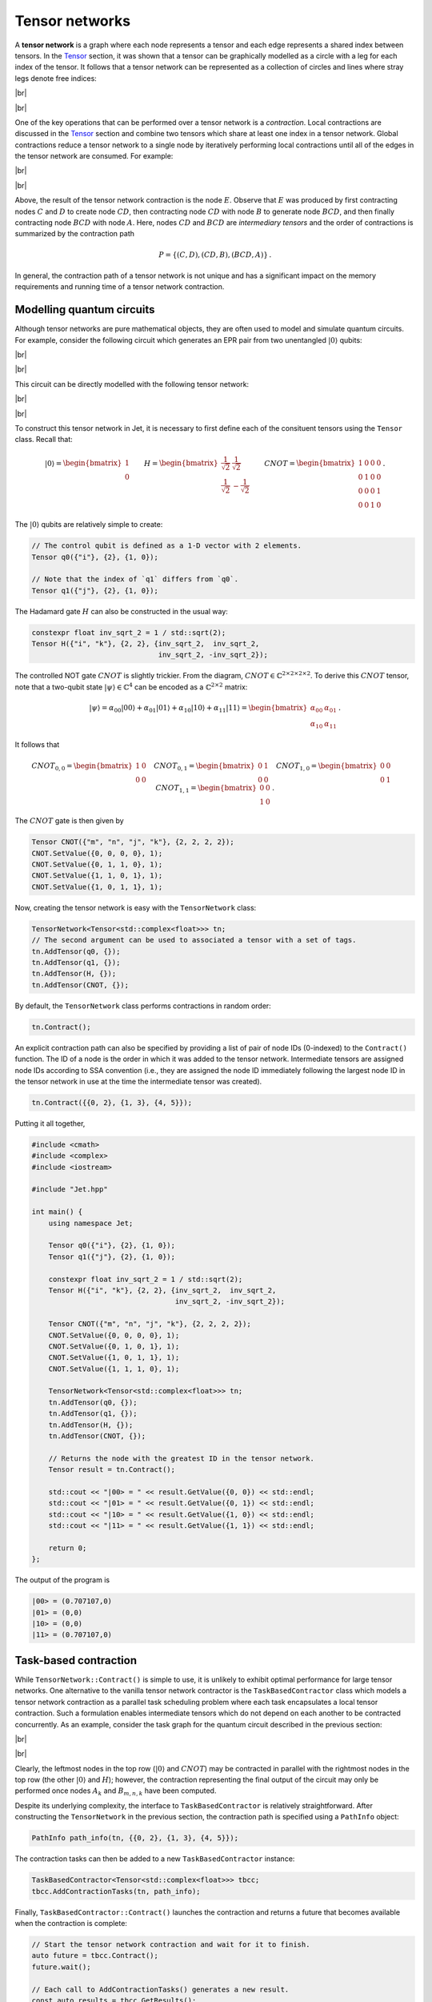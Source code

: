Tensor networks
===============
.. |br| raw:: html

   <br />

A **tensor network** is a graph where each node represents a tensor and each
edge represents a shared index between tensors.  In the `Tensor <tensors.html>`_
section, it was shown that a tensor can be graphically modelled as a circle with
a leg for each index of the tensor.  It follows that a tensor network can be
represented as a collection of circles and lines where stray legs denote free
indices:

|br|

.. image:: ../_static/tensor_network_example.svg
  :width: 400
  :alt: Example of a tensor network.
  :align: center

|br|

One of the key operations that can be performed over a tensor network is a
*contraction*.  Local contractions are discussed in the `Tensor <tensors.html>`_
section and combine two tensors which share at least one index in a tensor
network.  Global contractions reduce a tensor network to a single node by
iteratively performing local contractions until all of the edges in the tensor
network are consumed.  For example:

|br|

.. image:: ../_static/tensor_network_contraction_example.svg
  :width: 600
  :alt: Example of a tensor network contraction.
  :align: center

|br|

Above, the result of the tensor network contraction is the node :math:`E`.
Observe that :math:`E` was produced by first contracting nodes :math:`C` and
:math:`D` to create node :math:`CD`, then contracting node :math:`CD` with
node :math:`B` to generate node :math:`BCD`, and then finally contracting node
:math:`BCD` with node :math:`A`.  Here, nodes :math:`CD` and :math:`BCD` are
*intermediary tensors* and the order of contractions is summarized by the
contraction path

.. math::

   P = \{(C, D), (CD, B), (BCD, A)\}\,.

In general, the contraction path of a tensor network is not unique and has a
significant impact on the memory requirements and running time of a tensor
network contraction.

Modelling quantum circuits
--------------------------

Although tensor networks are pure mathematical objects, they are often used to
model and simulate quantum circuits.  For example, consider the following
circuit which generates an EPR pair from two unentangled :math:`\vert 0 \rangle`
qubits:

|br|

.. image:: ../_static/tensor_network_bell_state_circuit.svg
  :width: 600
  :alt: Diagram of a circuit that generates an EPR pair.
  :align: center

|br|

This circuit can be directly modelled with the following tensor network:

|br|

.. image:: ../_static/tensor_network_bell_state_network.svg
  :width: 300
  :alt: Tensor network modelling the EPR pair quantum circuit.
  :align: center

|br|

To construct this tensor network in Jet, it is necessary to first define each
of the consituent tensors using the ``Tensor`` class.  Recall that:

.. math::

   \vert 0 \rangle = \begin{bmatrix} 1 \\ 0 \end{bmatrix} \qquad H = \begin{bmatrix} \frac{1}{\sqrt{2}} & \frac{1}{\sqrt{2}} \\ \frac{1}{\sqrt{2}} & -\frac{1}{\sqrt{2}} \end{bmatrix} \qquad CNOT = \begin{bmatrix} 1 & 0 & 0 & 0 \\ 0 & 1 & 0 & 0 \\ 0 & 0 & 0 & 1 \\ 0 & 0 & 1 & 0 \end{bmatrix} \,.

The :math:`\vert 0 \rangle` qubits are relatively simple to create:

.. code-block:: cpp

    // The control qubit is defined as a 1-D vector with 2 elements.
    Tensor q0({"i"}, {2}, {1, 0});

    // Note that the index of `q1` differs from `q0`.
    Tensor q1({"j"}, {2}, {1, 0});

The Hadamard gate :math:`H` can also be constructed in the usual way:

.. code-block:: cpp

    constexpr float inv_sqrt_2 = 1 / std::sqrt(2);
    Tensor H({"i", "k"}, {2, 2}, {inv_sqrt_2,  inv_sqrt_2,
                                  inv_sqrt_2, -inv_sqrt_2});

The controlled NOT gate :math:`CNOT` is slightly trickier.  From the diagram,
:math:`CNOT \in \mathbb{C}^{2 \times 2 \times 2 \times 2}`.  To derive this
:math:`CNOT` tensor, note that a two-qubit state
:math:`\vert \psi \rangle \in \mathbb{C}^{4}` can be encoded as a
:math:`\mathbb{C}^{2 \times 2}` matrix:

.. math::

    \vert \psi \rangle = \alpha_{00} \vert 00 \rangle + \alpha_{01} \vert 01 \rangle + \alpha_{10} \vert 10 \rangle + \alpha_{11} \vert 11 \rangle = \begin{bmatrix} \alpha_{00} & \alpha_{01} \\ \alpha_{10} & \alpha_{11} \end{bmatrix}\,.

It follows that

.. math::

    CNOT_{0, 0} = \begin{bmatrix} 1 & 0 \\ 0 & 0 \end{bmatrix} \quad
    CNOT_{0, 1} = \begin{bmatrix} 0 & 1 \\ 0 & 0 \end{bmatrix} \quad
    CNOT_{1, 0} = \begin{bmatrix} 0 & 0 \\ 0 & 1 \end{bmatrix} \quad
    CNOT_{1, 1} = \begin{bmatrix} 0 & 0 \\ 1 & 0 \end{bmatrix}\,.

The :math:`CNOT` gate is then given by

.. code-block:: cpp

    Tensor CNOT({"m", "n", "j", "k"}, {2, 2, 2, 2});
    CNOT.SetValue({0, 0, 0, 0}, 1);
    CNOT.SetValue({0, 1, 1, 0}, 1);
    CNOT.SetValue({1, 1, 0, 1}, 1);
    CNOT.SetValue({1, 0, 1, 1}, 1);

Now, creating the tensor network is easy with the ``TensorNetwork`` class:

.. code-block:: cpp

    TensorNetwork<Tensor<std::complex<float>>> tn;
    // The second argument can be used to associated a tensor with a set of tags.
    tn.AddTensor(q0, {});
    tn.AddTensor(q1, {});
    tn.AddTensor(H, {});
    tn.AddTensor(CNOT, {});

By default, the ``TensorNetwork`` class performs contractions in random order:

.. code-block:: cpp

    tn.Contract();

An explicit contraction path can also be specified by providing a list of pair
of node IDs (0-indexed) to the ``Contract()`` function.  The ID of a node is the
order in which it was added to the tensor network.  Intermediate tensors are
assigned node IDs according to SSA convention (i.e., they are assigned the node
ID immediately following the largest node ID in the tensor network in use at the
time the intermediate tensor was created).

.. code-block:: cpp

    tn.Contract({{0, 2}, {1, 3}, {4, 5}});

Putting it all together,

.. code-block:: cpp

    #include <cmath>
    #include <complex>
    #include <iostream>

    #include "Jet.hpp"

    int main() {
        using namespace Jet;

        Tensor q0({"i"}, {2}, {1, 0});
        Tensor q1({"j"}, {2}, {1, 0});

        constexpr float inv_sqrt_2 = 1 / std::sqrt(2);
        Tensor H({"i", "k"}, {2, 2}, {inv_sqrt_2,  inv_sqrt_2,
                                      inv_sqrt_2, -inv_sqrt_2});

        Tensor CNOT({"m", "n", "j", "k"}, {2, 2, 2, 2});
        CNOT.SetValue({0, 0, 0, 0}, 1);
        CNOT.SetValue({0, 1, 0, 1}, 1);
        CNOT.SetValue({1, 0, 1, 1}, 1);
        CNOT.SetValue({1, 1, 1, 0}, 1);

        TensorNetwork<Tensor<std::complex<float>>> tn;
        tn.AddTensor(q0, {});
        tn.AddTensor(q1, {});
        tn.AddTensor(H, {});
        tn.AddTensor(CNOT, {});

        // Returns the node with the greatest ID in the tensor network.
        Tensor result = tn.Contract();

        std::cout << "|00> = " << result.GetValue({0, 0}) << std::endl;
        std::cout << "|01> = " << result.GetValue({0, 1}) << std::endl;
        std::cout << "|10> = " << result.GetValue({1, 0}) << std::endl;
        std::cout << "|11> = " << result.GetValue({1, 1}) << std::endl;

        return 0;
    };

The output of the program is

.. code-block:: text

    |00> = (0.707107,0)
    |01> = (0,0)
    |10> = (0,0)
    |11> = (0.707107,0)

Task-based contraction
----------------------

While ``TensorNetwork::Contract()`` is simple to use, it is unlikely to exhibit
optimal performance for large tensor networks.  One alternative to the vanilla
tensor network contractor is the ``TaskBasedContractor`` class which models a
tensor network contraction as a parallel task scheduling problem where each task
encapsulates a local tensor contraction.  Such a formulation enables
intermediate tensors which do not depend on each another to be contracted
concurrently.  As an example, consider the task graph for the quantum circuit
described in the previous section:

|br|

.. image:: ../_static/tensor_network_task_graph.svg
  :width: 500
  :alt: Task graph for the EPR pair quantum circuit.
  :align: center

|br|

Clearly, the leftmost nodes in the top row (:math:`\vert 0 \rangle` and
:math:`CNOT`) may be contracted in parallel with the rightmost nodes in the
top row (the other :math:`\vert 0 \rangle` and :math:`H`); however, the
contraction representing the final output of the circuit may only be performed
once nodes :math:`A_k` and :math:`B_{m,n,k}` have been computed.

Despite its underlying complexity, the interface to ``TaskBasedContractor``
is relatively straightforward.  After constructing the ``TensorNetwork`` in the
previous section, the contraction path is specified using a ``PathInfo`` object:

.. code-block:: cpp

    PathInfo path_info(tn, {{0, 2}, {1, 3}, {4, 5}});

The contraction tasks can then be added to a new ``TaskBasedContractor``
instance:

.. code-block:: cpp

    TaskBasedContractor<Tensor<std::complex<float>>> tbcc;
    tbcc.AddContractionTasks(tn, path_info);

Finally, ``TaskBasedContractor::Contract()`` launches the contraction and
returns a future that becomes available when the contraction is complete:

.. code-block:: cpp

    // Start the tensor network contraction and wait for it to finish.
    auto future = tbcc.Contract();
    future.wait();

    // Each call to AddContractionTasks() generates a new result.
    const auto results = tbcc.GetResults();
    const auto result = results[0];

.. note::

    Currently, ``TaskBasedContractor`` expects the final contraction of a
    tensor network to be a scalar.  This may change in a future release of Jet.

